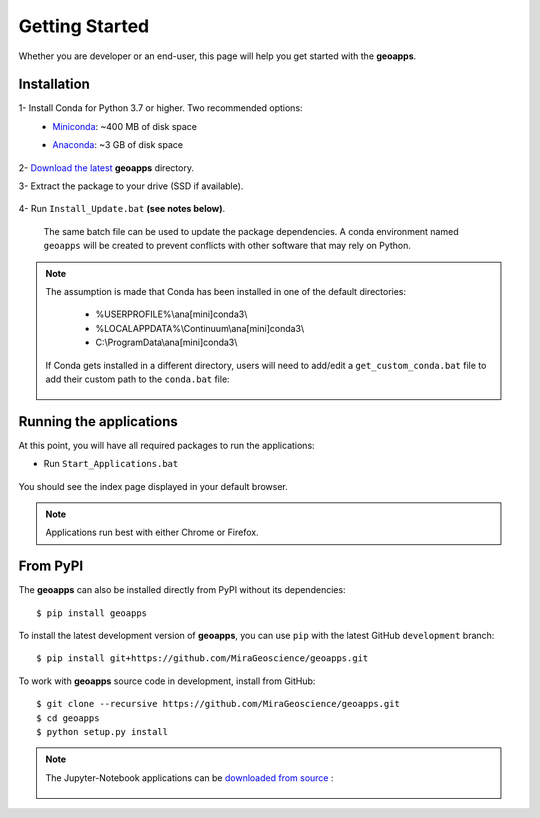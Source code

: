 
Getting Started
===============

Whether you are developer or an end-user, this page will help you get started with the **geoapps**.

Installation
------------

1- Install Conda for Python 3.7 or higher. Two recommended options:
    - `Miniconda <https://docs.conda.io/en/latest/miniconda.html#latest-miniconda-installer-links>`_: ~400 MB of disk space
    - `Anaconda <https://www.anaconda.com/download/>`_: ~3 GB of disk space

	.. figure:: ../images/Anaconda_Install.png
	    :align: center
	    :width: 200

2- `Download the latest <https://github.com/MiraGeoscience/geoapps/archive/main.zip>`_ **geoapps** directory.

3- Extract the package to your drive (SSD if available).

	.. figure:: ../images/extract.png
	    :align: center
	    :width: 50%


4- Run ``Install_Update.bat`` **(see notes below)**.

  The same batch file can be used to update the package dependencies.
  A conda environment named ``geoapps`` will be created to prevent conflicts with other software that may rely on Python.

	.. figure:: ../images/run_install.png
	    :align: center
	    :width: 50%

.. note:: The assumption is made that Conda has been installed in one
   of the default directories:

    - %USERPROFILE%\\ana[mini]conda3\\
    - %LOCALAPPDATA%\\Continuum\\ana[mini]conda3\\
    - C:\\ProgramData\\ana[mini]conda3\\

   If Conda gets installed in a different directory, users will need to add/edit a
   ``get_custom_conda.bat`` file to add their custom path to the ``conda.bat`` file:

        .. figure:: ../images/Install_start_bat.png
            :align: center
            :width: 75%

Running the applications
------------------------
At this point, you will have all required packages to run the applications:

- Run ``Start_Applications.bat``

	.. figure:: ../images/run_applications.png
	    :align: center
	    :width: 50%

You should see the index page displayed in your default browser.

	.. figure:: ../images/index_page.png
	    :align: center
	    :width: 100%

.. note:: Applications run best with either Chrome or Firefox.


From PyPI
---------

The **geoapps** can also be installed directly from PyPI without its dependencies::

    $ pip install geoapps

To install the latest development version of **geoapps**, you can use ``pip`` with the
latest GitHub ``development`` branch::

    $ pip install git+https://github.com/MiraGeoscience/geoapps.git

To work with **geoapps** source code in development, install from GitHub::

    $ git clone --recursive https://github.com/MiraGeoscience/geoapps.git
    $ cd geoapps
    $ python setup.py install

.. note:: The Jupyter-Notebook applications can be `downloaded from source <https://github.com/MiraGeoscience/geoapps/archive/develop.zip>`_ :

	.. figure:: ../images/download.png
	    :align: center
	    :width: 200
